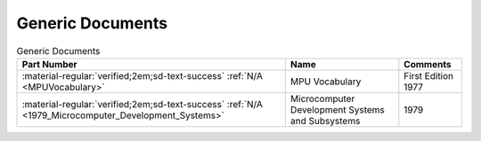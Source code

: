 .. _generic documents page:

Generic Documents
=================

.. csv-table:: Generic Documents
   :header: "Part Number","Name","Comments" 
   :widths: auto

   ":material-regular:`verified;2em;sd-text-success` :ref:`N/A <MPUVocabulary>`","MPU Vocabulary","First Edition 1977"
   ":material-regular:`verified;2em;sd-text-success` :ref:`N/A <1979_Microcomputer_Development_Systems>`","Microcomputer Development Systems and Subsystems","1979"
